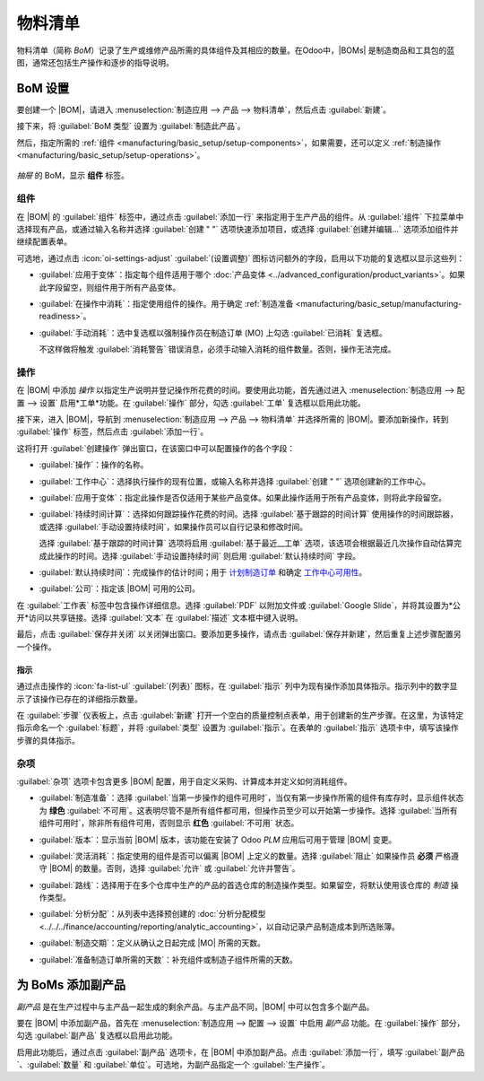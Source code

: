 =================
物料清单
=================

.. |BOM| replace:: :abbr:`BoM (物料清单)`
.. |BOMs| replace:: :abbr:`BoMs (物料清单)`
.. |MO| replace:: :abbr:`MO (制造订单)`

物料清单（简称 *BoM*）记录了生产或维修产品所需的具体组件及其相应的数量。在Odoo中，|BOMs| 是制造商品和工具包的蓝图，通常还包括生产操作和逐步的指导说明。

BoM 设置
=========

要创建一个 |BOM|，请进入 :menuselection:`制造应用 --> 产品 --> 物料清单`，然后点击 :guilabel:`新建`。

接下来，将 :guilabel:`BoM 类型` 设置为 :guilabel:`制造此产品`。

然后，指定所需的 :ref:`组件 <manufacturing/basic_setup/setup-components>`，如果需要，还可以定义 :ref:`制造操作 <manufacturing/basic_setup/setup-operations>`。

.. 提示::
   通过点击任何产品表单上的 :guilabel:`物料清单` 智能按钮，也可以快速访问或创建单独的 |BOMs|，这些表单可通过*销售*、*库存*和*制造*应用访问，也可通过引用产品的任何内部链接（如字段或项目行）访问。

.. figure:: bill_configuration/bom-example.png
   :align: center
   :alt: 显示产品的物料清单，列出组件。

   `抽屉` 的 BoM，显示 **组件** 标签。

.. 参见::
   - :doc:`../advanced_configuration/kit_shipping`
   - :doc:`../subcontracting/subcontracting_basic`

.. _manufacturing/basic_setup/setup-components:

组件
----------

在 |BOM| 的 :guilabel:`组件` 标签中，通过点击 :guilabel:`添加一行` 来指定用于生产产品的组件。从 :guilabel:`组件` 下拉菜单中选择现有产品，或通过输入名称并选择 :guilabel:`创建 " "` 选项快速添加项目，或选择 :guilabel:`创建并编辑...` 选项添加组件并继续配置表单。

.. image:: bill_configuration/component.png
   :align: center
   :alt: 通过从下拉菜单中选择添加组件。

可选地，通过点击 :icon:`oi-settings-adjust` :guilabel:`(设置调整)` 图标访问额外的字段，启用以下功能的复选框以显示这些列：

- :guilabel:`应用于变体`：指定每个组件适用于哪个 :doc:`产品变体 <../advanced_configuration/product_variants>`。如果此字段留空，则组件用于所有产品变体。

.. _manufacturing/basic_setup/consumed-in-operation:

- :guilabel:`在操作中消耗`：指定使用组件的操作。用于确定 :ref:`制造准备 <manufacturing/basic_setup/manufacturing-readiness>`。
- :guilabel:`手动消耗`：选中复选框以强制操作员在制造订单 (MO) 上勾选 :guilabel:`已消耗` 复选框。

  .. image:: bill_configuration/consumed-field.png
     :align: center
     :alt: 显示制造订单，突出显示*已消耗*字段。

  不这样做将触发 :guilabel:`消耗警告` 错误消息，必须手动输入消耗的组件数量。否则，操作无法完成。

  .. image:: bill_configuration/consumption-warning.png
     :align: center
     :alt: 显示消耗警告错误消息。

.. _manufacturing/basic_setup/setup-operations:

操作
----------

在 |BOM| 中添加 *操作* 以指定生产说明并登记操作所花费的时间。要使用此功能，首先通过进入 :menuselection:`制造应用 --> 配置 --> 设置` 启用*工单*功能。在 :guilabel:`操作` 部分，勾选 :guilabel:`工单` 复选框以启用此功能。

.. 参见::
   :doc:`../advanced_configuration/work_order_dependencies`

.. image:: bill_configuration/enable-work-orders.png
   :align: center
   :alt: 设置页面中的"工单"功能。

接下来，进入 |BOM|，导航到 :menuselection:`制造应用 --> 产品 --> 物料清单` 并选择所需的 |BOM|。要添加新操作，转到 :guilabel:`操作` 标签，然后点击 :guilabel:`添加一行`。

这将打开 :guilabel:`创建操作` 弹出窗口，在该窗口中可以配置操作的各个字段：

- :guilabel:`操作`：操作的名称。
- :guilabel:`工作中心`：选择执行操作的现有位置，或输入名称并选择 :guilabel:`创建 " "` 选项创建新的工作中心。
- :guilabel:`应用于变体`：指定此操作是否仅适用于某些产品变体。如果此操作适用于所有产品变体，则将此字段留空。

  .. 参见::
     :doc:`配置BoM产品变体 <../advanced_configuration/product_variants>`

- :guilabel:`持续时间计算`：选择如何跟踪操作花费的时间。选择 :guilabel:`基于跟踪的时间计算` 使用操作的时间跟踪器，或选择 :guilabel:`手动设置持续时间`，如果操作员可以自行记录和修改时间。

  选择 :guilabel:`基于跟踪的时间计算` 选项将启用 :guilabel:`基于最近__工单` 选项，该选项会根据最近几次操作自动估算完成此操作的时间。选择 :guilabel:`手动设置持续时间` 则启用 :guilabel:`默认持续时间` 字段。
- :guilabel:`默认持续时间`：完成操作的估计时间；用于 `计划制造订单 <https://www.youtube.com/watch?v=TK55jIq00pc>`_ 和确定 `工作中心可用性 <https://www.youtube.com/watch?v=3YwFlD97Bio>`_。
- :guilabel:`公司`：指定该 |BOM| 可用的公司。

在 :guilabel:`工作表` 标签中包含操作详细信息。选择 :guilabel:`PDF` 以附加文件或 :guilabel:`Google Slide`，并将其设置为*公开*访问以共享链接。选择 :guilabel:`文本` 在 :guilabel:`描述` 文本框中键入说明。

.. 提示::
   输入 `/` 以获取格式选项和功能列表，包括ChatGPT。

   .. image:: bill_configuration/description.png
      :align: center
      :alt: 显示ChatGPT功能生成工单说明。

.. image:: bill_configuration/create-operations.png
   :align: center
   :alt: 填写创建操作弹出窗口。

最后，点击 :guilabel:`保存并关闭` 以关闭弹出窗口。要添加更多操作，请点击 :guilabel:`保存并新建`，然后重复上述步骤配置另一个操作。

.. 注意::
   每个操作都是唯一的，因为它始终只与一个 |BOM| 关联。

.. 提示::
   创建操作后，点击 :guilabel:`复制现有操作` 按钮选择要复制的操作。

   .. image:: bill_configuration/copy-existing-operations.png
      :align: center
      :alt: 显示操作标签，突出显示"复制现有操作"字段。
指示
~~~~~

.. 重要::
   要为操作添加详细的指示，必须安装 *质量* 应用。

通过点击操作的 :icon:`fa-list-ul` :guilabel:`(列表)` 图标，在 :guilabel:`指示` 列中为现有操作添加具体指示。指示列中的数字显示了该操作已存在的详细指示数量。

.. image:: bill_configuration/add-instructions.png
   :align: center
   :alt: 显示指示列和列表图标。

在 :guilabel:`步骤` 仪表板上，点击 :guilabel:`新建` 打开一个空白的质量控制点表单，用于创建新的生产步骤。在这里，为该特定指示命名一个 :guilabel:`标题`，并将 :guilabel:`类型` 设置为 :guilabel:`指示`。在表单的 :guilabel:`指示` 选项卡中，填写该操作步骤的具体指示。

.. 注意::
   可以在此表单中进行进一步的自定义，除了普通的指示，还可以包括特定类型的质量控制点，这些控制点带有具体或复杂的条件。有关质量控制点的更多详细信息，请参阅 :doc:`指示检查
   <../../quality/quality_check_types/instructions_check>` 文档。

.. image:: bill_configuration/steps.png
   :align: center
   :alt: 显示添加质量检查的页面。

杂项
-----

:guilabel:`杂项` 选项卡包含更多 |BOM| 配置，用于自定义采购、计算成本并定义如何消耗组件。

.. _manufacturing/basic_setup/manufacturing-readiness:

- :guilabel:`制造准备`：选择 :guilabel:`当第一步操作的组件可用时`，当仅有第一步操作所需的组件有库存时，显示组件状态为 **绿色** :guilabel:`不可用`。这表明尽管不是所有组件都可用，但操作员至少可以开始第一步操作。选择 :guilabel:`当所有组件可用时`，除非所有组件可用，否则显示 **红色** :guilabel:`不可用` 状态。

  .. 提示::
     在 |BOM| 中，指定哪个操作消耗每个组件，详见 :ref:`手动消耗字段 <manufacturing/basic_setup/consumed-in-operation>`。

  .. image:: bill_configuration/component-status.png
     :align: center
     :alt: 显示制造订单仪表板上的 *组件状态* 字段。

- :guilabel:`版本`：显示当前 |BOM| 版本，该功能在安装了 Odoo *PLM* 应用后可用于管理 |BOM| 变更。
- :guilabel:`灵活消耗`：指定使用的组件是否可以偏离 |BOM| 上定义的数量。选择 :guilabel:`阻止` 如果操作员 **必须** 严格遵守 |BOM| 的数量。否则，选择 :guilabel:`允许` 或 :guilabel:`允许并警告`。
- :guilabel:`路线`：选择用于在多个仓库中生产的产品的首选仓库的制造操作类型。如果留空，将默认使用该仓库的 `制造` 操作类型。
- :guilabel:`分析分配`：从列表中选择预创建的 :doc:`分析分配模型 <../../../finance/accounting/reporting/analytic_accounting>`，以自动记录产品制造成本到所选账簿。
- :guilabel:`制造交期`：定义从确认之日起完成 |MO| 所需的天数。
- :guilabel:`准备制造订单所需的天数`：补充组件或制造子组件所需的天数。

.. 参见::
   - :doc:`分析分配 <../../../finance/accounting/reporting/analytic_accounting>`
   - :doc:`交期 <../../inventory/warehouses_storage/replenishment/lead_times>`

.. image:: bill_configuration/misc-tab.png
   :align: center
   :alt: 显示BoM的 *杂项* 选项卡。

为 BoMs 添加副产品
=================

*副产品* 是在生产过程中与主产品一起生成的剩余产品。与主产品不同，|BOM| 中可以包含多个副产品。

要在 |BOM| 中添加副产品，首先在 :menuselection:`制造应用 --> 配置 --> 设置` 中启用 *副产品* 功能。在 :guilabel:`操作` 部分，勾选 :guilabel:`副产品` 复选框以启用此功能。

.. image:: bill_configuration/by-products.png
   :align: center
   :alt: 设置页面中的"副产品"功能。

启用此功能后，通过点击 :guilabel:`副产品` 选项卡，在 |BOM| 中添加副产品。点击 :guilabel:`添加一行`，填写 :guilabel:`副产品`、:guilabel:`数量` 和 :guilabel:`单位`。可选地，为副产品指定一个 :guilabel:`生产操作`。

.. 例子::
   在生产 `红酒` 时，在 `磨碎葡萄` 操作中会生成副产品 `葡萄泥`。

   .. image:: bill_configuration/add-by-product.png
      :align: center
      :alt: 显示BoM中的副产品示例。
